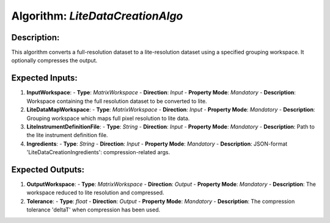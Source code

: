 Algorithm: `LiteDataCreationAlgo`
=================================

Description:
------------
This algorithm converts a full-resolution dataset to a lite-resolution dataset
using a specified grouping workspace. It optionally compresses the output.

Expected Inputs:
----------------
1. **InputWorkspace**:
   - **Type**: `MatrixWorkspace`
   - **Direction**: `Input`
   - **Property Mode**: `Mandatory`
   - **Description**: Workspace containing the full resolution dataset to be converted to lite.

2. **LiteDataMapWorkspace**:
   - **Type**: `MatrixWorkspace`
   - **Direction**: `Input`
   - **Property Mode**: `Mandatory`
   - **Description**: Grouping workspace which maps full pixel resolution to lite data.

3. **LiteInstrumentDefinitionFile**:
   - **Type**: `String`
   - **Direction**: `Input`
   - **Property Mode**: `Mandatory`
   - **Description**: Path to the lite instrument definition file.

4. **Ingredients**:
   - **Type**: `String`
   - **Direction**: `Input`
   - **Property Mode**: `Mandatory`
   - **Description**: JSON-format 'LiteDataCreationIngredients': compression-related args.

Expected Outputs:
-----------------
1. **OutputWorkspace**:
   - **Type**: `MatrixWorkspace`
   - **Direction**: `Output`
   - **Property Mode**: `Mandatory`
   - **Description**: The workspace reduced to lite resolution and compressed.

2. **Tolerance**:
   - **Type**: `float`
   - **Direction**: `Output`
   - **Property Mode**: `Mandatory`
   - **Description**: The compression tolerance 'deltaT' when compression has been used.

